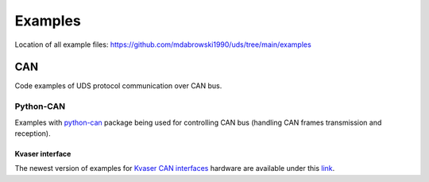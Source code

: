 Examples
========
Location of all example files: https://github.com/mdabrowski1990/uds/tree/main/examples


CAN
---
Code examples of UDS protocol communication over CAN bus.


Python-CAN
``````````
Examples with `python-can`_ package being used for controlling CAN bus (handling CAN frames transmission and reception).

Kvaser interface
''''''''''''''''
The newest version of examples for `Kvaser CAN interfaces`_ hardware are available under this
`link <https://github.com/mdabrowski1990/uds/tree/main/examples/can/python-can/kvaser>`_.



.. _python-can: https://github.com/hardbyte/python-can

.. _Kvaser CAN interfaces: https://www.kvaser.com/products-services/our-products/#/?descriptors=pc_int
